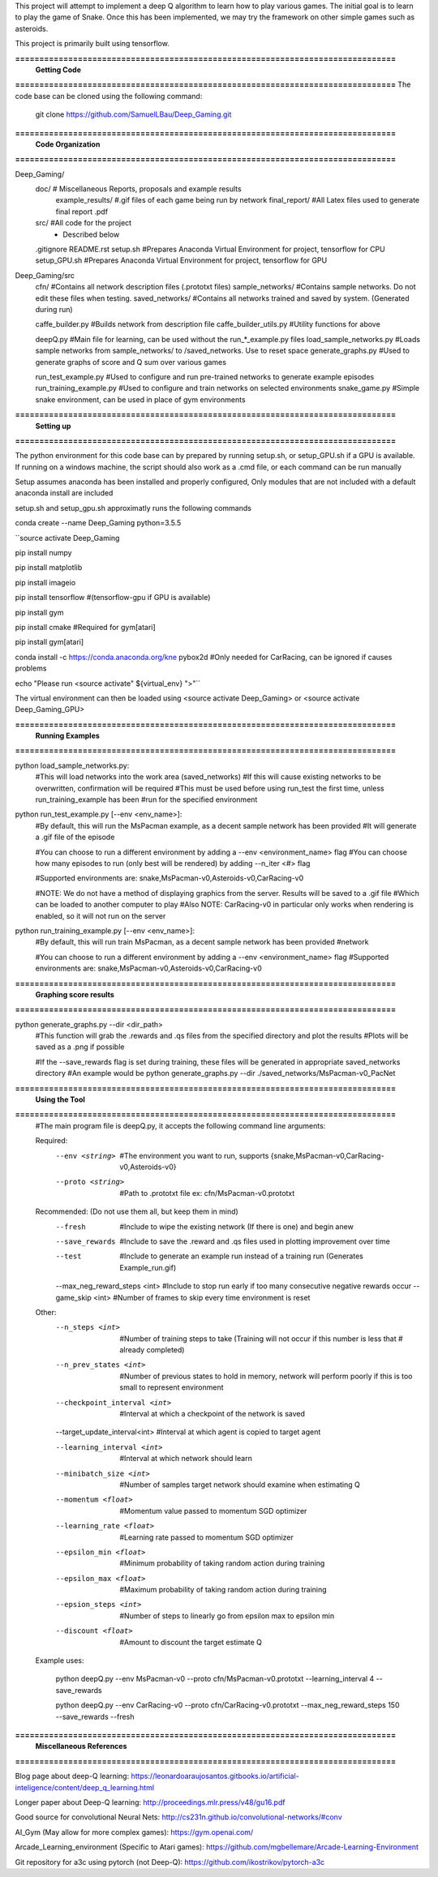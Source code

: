 This project will attempt to implement a deep Q algorithm to learn how to play various games. The initial goal is to learn to play the game of Snake. Once this has been implemented, we may try the framework on other simple games such as asteroids.

This project is primarily built using tensorflow.

**===============================================================================**
                                **Getting Code**
**===============================================================================**
The code base can be cloned using the following command:
    git clone https://github.com/SamuelLBau/Deep_Gaming.git
    

**===============================================================================**
                              **Code Organization**
**===============================================================================**

Deep_Gaming/
  doc/               # Miscellaneous Reports, proposals and example results
    example_results/ #.gif files of each game being run by network
    final_report/    #All Latex files used to generate final report .pdf
  src/               #All code for the project
    * Described below
  .gitignore
  README.rst
  setup.sh           #Prepares Anaconda Virtual Environment for project, tensorflow for CPU
  setup_GPU.sh       #Prepares Anaconda Virtual Environment for project, tensorflow for GPU

Deep_Gaming/src
  cfn/               #Contains all network description files (.prototxt files)
  sample_networks/   #Contains sample networks. Do not edit these files when testing.
  saved_networks/    #Contains all networks trained and saved by system. (Generated during run)
  
  caffe_builder.py        #Builds network from description file
  caffe_builder_utils.py  #Utility functions for above
  
  deepQ.py                #Main file for learning, can be used without the run_*_example.py files
  load_sample_networks.py #Loads sample networks from sample_networks/ to /saved_networks. Use to reset space
  generate_graphs.py      #Used to generate graphs of score and Q sum over various games
  
  run_test_example.py     #Used to configure and run pre-trained networks to generate example episodes
  run_training_example.py #Used to configure and train networks on selected environments
  snake_game.py           #Simple snake environment, can be used in place of gym environments
  
**===============================================================================**
                                **Setting up**
**===============================================================================**

The python environment for this code base can by prepared by running setup.sh, or setup_GPU.sh if a GPU is available.
If running on a windows machine, the script should also work as a .cmd file, or each command can be run manually

Setup assumes anaconda has been installed and properly configured,
Only modules that are not included with a default anaconda install are included 

setup.sh and setup_gpu.sh approximatly runs the following commands

conda create --name Deep_Gaming python=3.5.5

``source activate Deep_Gaming

pip install numpy

pip install matplotlib

pip install imageio

pip install tensorflow #(tensorflow-gpu if GPU is available)

pip install gym

pip install cmake #Required for gym[atari]

pip install gym[atari]

conda install -c https://conda.anaconda.org/kne pybox2d #Only needed for CarRacing, can be ignored if causes problems

echo "Please run <source activate" ${virtual_env} ">"``

The virtual environment can then be loaded using <source activate Deep_Gaming> or <source activate Deep_Gaming_GPU>

**===============================================================================**
                                **Running Examples**
**===============================================================================**

python load_sample_networks.py:
    #This will load networks into the work area (saved_networks)
    #If this will cause existing networks to be overwritten, confirmation will be required
    #This must be used before using run_test the first time, unless run_training_example has been
    #run for the specified environment
    
python run_test_example.py [--env <env_name>]:
    #By default, this will run the MsPacman example, as a decent sample network has been provided
    #It will generate a .gif file of the episode
    
    #You can choose to run a different environment by adding a --env <environment_name> flag
    #You can choose how many episodes to run (only best will be rendered) by adding --n_iter <#> flag
    
    #Supported environments are: snake,MsPacman-v0,Asteroids-v0,CarRacing-v0
    
    #NOTE: We do not have a method of displaying graphics from the server. Results will be saved to a .gif file
    #Which can be loaded to another computer to play
    #Also NOTE: CarRacing-v0 in particular only works when rendering is enabled, so it will not run on the server
    
python run_training_example.py [--env <env_name>]:
    #By default, this will run train MsPacman, as a decent sample network has been provided
    #network
    
    #You can choose to run a different environment by adding a --env <environment_name> flag
    #Supported environments are: snake,MsPacman-v0,Asteroids-v0,CarRacing-v0

**===============================================================================**
                                **Graphing score results**
**===============================================================================**
    
python generate_graphs.py --dir <dir_path>
    #This function will grab the .rewards and .qs files from the specified directory and plot the results
    #Plots will be saved as a .png if possible
    
    #If the --save_rewards flag is set during training, these files will be generated in appropriate saved_networks directory
    #An example would be python generate_graphs.py --dir ./saved_networks/MsPacman-v0_PacNet
    
**===============================================================================**
                                **Using the Tool**
**===============================================================================**
    #The main program file is deepQ.py, it accepts the following command line arguments:
    
    Required:
      --env <string>    #The environment you want to run, supports {snake,MsPacman-v0,CarRacing-v0,Asteroids-v0}
      --proto <string>  #Path to .prototxt file ex: cfn/MsPacman-v0.prototxt
      
    Recommended: (Do not use them all, but keep them in mind)
      --fresh           #Include to wipe the existing network (If there is one) and begin anew
      --save_rewards    #Include to save the .reward and .qs files used in plotting improvement over time
      --test            #Include to generate an example run instead of a training run (Generates Example_run.gif)
      --max_neg_reward_steps <int> #Include to stop run early if too many consecutive negative rewards occur
      --game_skip <int>  #Number of frames to skip every time environment is reset
      
    Other:
      --n_steps <int>    #Number of training steps to take (Training will not occur if this number is less that # already completed)
      
      --n_prev_states <int>         #Number of previous states to hold in memory, network will perform poorly if this is too small to represent environment
      --checkpoint_interval <int>   #Interval at which a checkpoint of the network is saved
      --target_update_interval<int> #Interval at which agent is copied to target agent
      
      --learning_interval <int>     #Interval at which network should learn
      --minibatch_size <int>        #Number of samples target network should examine when estimating Q
      
      --momentum <float>            #Momentum value passed to momentum SGD optimizer
      --learning_rate <float>       #Learning rate passed to momentum SGD optimizer
      
      --epsilon_min <float>         #Minimum probability of taking random action during training
      --epsilon_max <float>         #Maximum probability of taking random action during training
      --epsion_steps <int>          #Number of steps to linearly go from epsilon max to epsilon min
      
      --discount <float>            #Amount to discount the target estimate Q

      
    Example uses:

      python deepQ.py --env MsPacman-v0 --proto cfn/MsPacman-v0.prototxt --learning_interval 4 --save_rewards
      
      python deepQ.py --env CarRacing-v0 --proto cfn/CarRacing-v0.prototxt --max_neg_reward_steps 150 --save_rewards --fresh

**===============================================================================**
                                **Miscellaneous References**
**===============================================================================**

Blog page about deep-Q learning: https://leonardoaraujosantos.gitbooks.io/artificial-inteligence/content/deep_q_learning.html

Longer paper about Deep-Q learning: http://proceedings.mlr.press/v48/gu16.pdf

Good source for convolutional Neural Nets: http://cs231n.github.io/convolutional-networks/#conv

AI_Gym (May allow for more complex games): https://gym.openai.com/

Arcade_Learning_environment (Specific to Atari games): https://github.com/mgbellemare/Arcade-Learning-Environment

Git repository for a3c using pytorch (not Deep-Q): https://github.com/ikostrikov/pytorch-a3c
